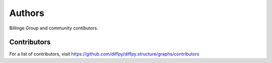 Authors
=======

Billinge Group and community contibutors.

Contributors
------------

For a list of contributors, visit
https://github.com/diffpy/diffpy.structure/graphs/contributors
